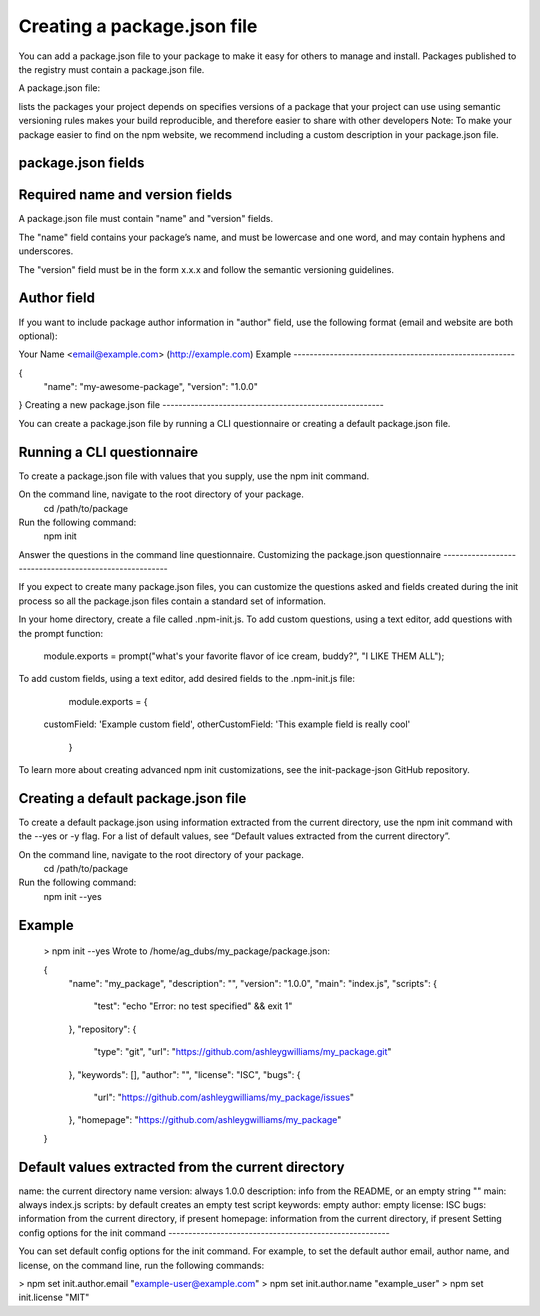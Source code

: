 Creating a package.json file
=================================

You can add a package.json file to your package to make it easy for others to manage and install. Packages published to the registry must contain a package.json file.

A package.json file:

lists the packages your project depends on
specifies versions of a package that your project can use using semantic versioning rules
makes your build reproducible, and therefore easier to share with other developers
Note: To make your package easier to find on the npm website, we recommend including a custom description in your package.json file.

package.json fields
-------------------------------------------------------

Required name and version fields
-------------------------------------------------------

A package.json file must contain "name" and "version" fields.

The "name" field contains your package’s name, and must be lowercase and one word, and may contain hyphens and underscores.

The "version" field must be in the form x.x.x and follow the semantic versioning guidelines.

Author field
-------------------------------------------------------

If you want to include package author information in "author" field, use the following format (email and website are both optional):

Your Name <email@example.com> (http://example.com)
Example
-------------------------------------------------------

{
  "name": "my-awesome-package",
  "version": "1.0.0"
}
Creating a new package.json file
-------------------------------------------------------

You can create a package.json file by running a CLI questionnaire or creating a default package.json file.

Running a CLI questionnaire
-------------------------------------------------------

To create a package.json file with values that you supply, use the npm init command.

On the command line, navigate to the root directory of your package.
  cd /path/to/package
Run the following command:
  npm init
Answer the questions in the command line questionnaire.
Customizing the package.json questionnaire
-------------------------------------------------------

If you expect to create many package.json files, you can customize the questions asked and fields created during the init process so all the package.json files contain a standard set of information.

In your home directory, create a file called .npm-init.js.
To add custom questions, using a text editor, add questions with the prompt function:
 module.exports = prompt("what's your favorite flavor of ice cream, buddy?", "I LIKE THEM ALL");
To add custom fields, using a text editor, add desired fields to the .npm-init.js file:
  module.exports = {
 customField: 'Example custom field',
 otherCustomField: 'This example field is really cool'
  }
To learn more about creating advanced npm init customizations, see the init-package-json GitHub repository.

Creating a default package.json file
-------------------------------------------------------

To create a default package.json using information extracted from the current directory, use the npm init command with the --yes or -y flag. For a list of default values, see “Default values extracted from the current directory”.

On the command line, navigate to the root directory of your package.
  cd /path/to/package
Run the following command:
  npm init --yes
Example
-------------------------------------------------------

  > npm init --yes
  Wrote to /home/ag_dubs/my_package/package.json:

  {
    "name": "my_package",
    "description": "",
    "version": "1.0.0",
    "main": "index.js",
    "scripts": {
      "test": "echo \"Error: no test specified\" && exit 1"
    },
    "repository": {
      "type": "git",
      "url": "https://github.com/ashleygwilliams/my_package.git"
    },
    "keywords": [],
    "author": "",
    "license": "ISC",
    "bugs": {
      "url": "https://github.com/ashleygwilliams/my_package/issues"
    },
    "homepage": "https://github.com/ashleygwilliams/my_package"
  }
Default values extracted from the current directory
-------------------------------------------------------

name: the current directory name
version: always 1.0.0
description: info from the README, or an empty string ""
main: always index.js
scripts: by default creates an empty test script
keywords: empty
author: empty
license: ISC
bugs: information from the current directory, if present
homepage: information from the current directory, if present
Setting config options for the init command
-------------------------------------------------------

You can set default config options for the init command. For example, to set the default author email, author name, and license, on the command line, run the following commands:

> npm set init.author.email "example-user@example.com"
> npm set init.author.name "example_user"
> npm set init.license "MIT"
